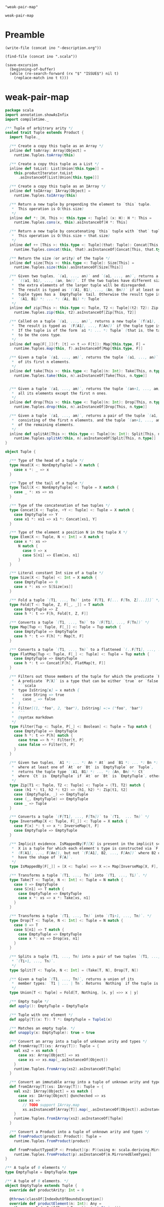 #+name: ino
#+begin_src elisp :cache yes
  "weak-pair-map"
#+end_src

#+RESULTS[8d7d0007abc874c7b7d4aa834ce8bd4d46d79857]: ino
: weak-pair-map

* Preamble

  #+begin_src elisp :var ino=ino :results silent
    (write-file (concat ino "-description.org"))
  #+end_src

  #+begin_src elisp :var ino=ino :results silent
    (find-file (concat ino ".scala"))
  #+end_src

  #+begin_src elisp :var ino=ino :results silent
    (save-excursion
      (beginning-of-buffer)
      (while (re-search-forward (rx "$" "ISSUE$") nil t)
        (replace-match ino t t)))
  #+end_src

* weak-pair-map

#+begin_src scala :tangle weak-pair-map.scala
  package scala
  import annotation.showAsInfix
  import compiletime._
  
  /** Tuple of arbitrary arity */
  sealed trait Tuple extends Product {
    import Tuple._
  
    /** Create a copy this tuple as an Array */
    inline def toArray: Array[Object] =
      runtime.Tuples.toArray(this)
  
    /** Create a copy this tuple as a List */
    inline def toList: List[Union[this.type]] =
      this.productIterator.toList
        .asInstanceOf[List[Union[this.type]]]
  
    /** Create a copy this tuple as an IArray */
    inline def toIArray: IArray[Object] =
      runtime.Tuples.toIArray(this)
  
    /** Return a new tuple by prepending the element to `this` tuple.
     ,*  This operation is O(this.size)
     ,*/
    inline def *: [H, This >: this.type <: Tuple] (x: H): H *: This =
      runtime.Tuples.cons(x, this).asInstanceOf[H *: This]
  
    /** Return a new tuple by concatenating `this` tuple with `that` tuple.
     ,*  This operation is O(this.size + that.size)
     ,*/
    inline def ++ [This >: this.type <: Tuple](that: Tuple): Concat[This, that.type] =
      runtime.Tuples.concat(this, that).asInstanceOf[Concat[This, that.type]]
  
    /** Return the size (or arity) of the tuple */
    inline def size[This >: this.type <: Tuple]: Size[This] =
      runtime.Tuples.size(this).asInstanceOf[Size[This]]
  
    /** Given two tuples, `(a1, ..., an)` and `(a1, ..., an)`, returns a tuple
     ,*  `((a1, b1), ..., (an, bn))`. If the two tuples have different sizes,
     ,*  the extra elements of the larger tuple will be disregarded.
     ,*  The result is typed as `((A1, B1), ..., (An, Bn))` if at least one of the
     ,*  tuple types has a `EmptyTuple` tail. Otherwise the result type is
     ,*  `(A1, B1) *: ... *: (Ai, Bi) *: Tuple`
     ,*/
    inline def zip[This >: this.type <: Tuple, T2 <: Tuple](t2: T2): Zip[This, T2] =
      runtime.Tuples.zip(this, t2).asInstanceOf[Zip[This, T2]]
  
    /** Called on a tuple `(a1, ..., an)`, returns a new tuple `(f(a1), ..., f(an))`.
     ,*  The result is typed as `(F[A1], ..., F[An])` if the tuple type is fully known.
     ,*  If the tuple is of the form `a1 *: ... *: Tuple` (that is, the tail is not known
     ,*  to be the cons type.
     ,*/
    inline def map[F[_]](f: [t] => t => F[t]): Map[this.type, F] =
      runtime.Tuples.map(this, f).asInstanceOf[Map[this.type, F]]
  
    /** Given a tuple `(a1, ..., am)`, returns the tuple `(a1, ..., an)` consisting
     ,*  of its first n elements.
     ,*/
    inline def take[This >: this.type <: Tuple](n: Int): Take[This, n.type] =
      runtime.Tuples.take(this, n).asInstanceOf[Take[This, n.type]]
  
  
    /** Given a tuple `(a1, ..., am)`, returns the tuple `(an+1, ..., am)` consisting
     ,*  all its elements except the first n ones.
     ,*/
    inline def drop[This >: this.type <: Tuple](n: Int): Drop[This, n.type] =
      runtime.Tuples.drop(this, n).asInstanceOf[Drop[This, n.type]]
  
    /** Given a tuple `(a1, ..., am)`, returns a pair of the tuple `(a1, ..., an)`
     ,*  consisting of the first n elements, and the tuple `(an+1, ..., am)` consisting
     ,*  of the remaining elements.
     ,*/
    inline def splitAt[This >: this.type <: Tuple](n: Int): Split[This, n.type] =
      runtime.Tuples.splitAt(this, n).asInstanceOf[Split[This, n.type]]
  }
  
  object Tuple {
  
    /** Type of the head of a tuple */
    type Head[X <: NonEmptyTuple] = X match {
      case x *: _ => x
    }
  
    /** Type of the tail of a tuple */
    type Tail[X <: NonEmptyTuple] <: Tuple = X match {
      case _ *: xs => xs
    }
  
    /** Type of the concatenation of two tuples */
    type Concat[X <: Tuple, +Y <: Tuple] <: Tuple = X match {
      case EmptyTuple => Y
      case x1 *: xs1 => x1 *: Concat[xs1, Y]
    }
  
    /** Type of the element a position N in the tuple X */
    type Elem[X <: Tuple, N <: Int] = X match {
      case x *: xs =>
        N match {
          case 0 => x
          case S[n1] => Elem[xs, n1]
        }
    }
  
    /** Literal constant Int size of a tuple */
    type Size[X <: Tuple] <: Int = X match {
      case EmptyTuple => 0
      case x *: xs => S[Size[xs]]
    }
  
    /** Fold a tuple `(T1, ..., Tn)` into `F[T1, F[... F[Tn, Z]...]]]` */
    type Fold[T <: Tuple, Z, F[_, _]] = T match
      case EmptyTuple => Z
      case h *: t => F[h, Fold[t, Z, F]]
  
    /** Converts a tuple `(T1, ..., Tn)` to `(F[T1], ..., F[Tn])` */
    type Map[Tup <: Tuple, F[_]] <: Tuple = Tup match {
      case EmptyTuple => EmptyTuple
      case h *: t => F[h] *: Map[t, F]
    }
  
    /** Converts a tuple `(T1, ..., Tn)` to a flattened `(..F[T1], ..., ..F[Tn])` */
    type FlatMap[Tup <: Tuple, F[_] <: Tuple] <: Tuple = Tup match {
      case EmptyTuple => EmptyTuple
      case h *: t => Concat[F[h], FlatMap[t, F]]
    }
  
    /** Filters out those members of the tuple for which the predicate `P` returns `false`.
     ,*  A predicate `P[X]` is a type that can be either `true` or `false`. For example:
     ,*  ```scala
     ,*  type IsString[x] = x match {
     ,*    case String => true
     ,*    case _ => false
     ,*  }
     ,*  Filter[(1, "foo", 2, "bar"), IsString] =:= ("foo", "bar")
     ,*  ```
     ,*  @syntax markdown
     ,*/
    type Filter[Tup <: Tuple, P[_] <: Boolean] <: Tuple = Tup match {
      case EmptyTuple => EmptyTuple
      case h *: t => P[h] match {
        case true => h *: Filter[t, P]
        case false => Filter[t, P]
      }
    }
  
    /** Given two tuples, `A1 *: ... *: An * At` and `B1 *: ... *: Bn *: Bt`
     ,*  where at least one of `At` or `Bt` is `EmptyTuple` or `Tuple`,
     ,*  returns the tuple type `(A1, B1) *: ... *: (An, Bn) *: Ct`
     ,*  where `Ct` is `EmptyTuple` if `At` or `Bt` is `EmptyTuple`, otherwise `Ct` is `Tuple`.
     ,*/
    type Zip[T1 <: Tuple, T2 <: Tuple] <: Tuple = (T1, T2) match {
      case (h1 *: t1, h2 *: t2) => (h1, h2) *: Zip[t1, t2]
      case (EmptyTuple, _) => EmptyTuple
      case (_, EmptyTuple) => EmptyTuple
      case _ => Tuple
    }
  
    /** Converts a tuple `(F[T1], ..., F[Tn])` to `(T1,  ... Tn)` */
    type InverseMap[X <: Tuple, F[_]] <: Tuple = X match {
      case F[x] *: t => x *: InverseMap[t, F]
      case EmptyTuple => EmptyTuple
    }
  
    /** Implicit evidence. IsMappedBy[F][X] is present in the implicit scope iff
     ,*  X is a tuple for which each element's type is constructed via `F`. E.g.
     ,*  (F[A1], ..., F[An]), but not `(F[A1], B2, ..., F[An])` where B2 does not
     ,*  have the shape of `F[A]`.
     ,*/
    type IsMappedBy[F[_]] = [X <: Tuple] =>> X =:= Map[InverseMap[X, F], F]
  
    /** Transforms a tuple `(T1, ..., Tn)` into `(T1, ..., Ti)`. */
    type Take[T <: Tuple, N <: Int] <: Tuple = N match {
      case 0 => EmptyTuple
      case S[n1] => T match {
        case EmptyTuple => EmptyTuple
        case x *: xs => x *: Take[xs, n1]
      }
    }
  
    /** Transforms a tuple `(T1, ..., Tn)` into `(Ti+1, ..., Tn)`. */
    type Drop[T <: Tuple, N <: Int] <: Tuple = N match {
      case 0 => T
      case S[n1] => T match {
        case EmptyTuple => EmptyTuple
        case x *: xs => Drop[xs, n1]
      }
    }
  
    /** Splits a tuple (T1, ..., Tn) into a pair of two tuples `(T1, ..., Ti)` and
     ,* `(Ti+1, ..., Tn)`.
     ,*/
    type Split[T <: Tuple, N <: Int] = (Take[T, N], Drop[T, N])
  
    /** Given a tuple `(T1, ..., Tn)`, returns a union of its
     ,*  member types: `T1 | ... | Tn`. Returns `Nothing` if the tuple is empty.
     ,*/
    type Union[T <: Tuple] = Fold[T, Nothing, [x, y] =>> x | y]
  
    /** Empty tuple */
    def apply(): EmptyTuple = EmptyTuple
  
    /** Tuple with one element */
    def apply[T](x: T): T *: EmptyTuple = Tuple1(x)
  
    /** Matches an empty tuple. */
    def unapply(x: EmptyTuple): true = true
  
    /** Convert an array into a tuple of unknown arity and types */
    def fromArray[T](xs: Array[T]): Tuple = {
      val xs2 = xs match {
        case xs: Array[Object] => xs
        case xs => xs.map(_.asInstanceOf[Object])
      }
      runtime.Tuples.fromArray(xs2).asInstanceOf[Tuple]
    }
  
    /** Convert an immutable array into a tuple of unknown arity and types */
    def fromIArray[T](xs: IArray[T]): Tuple = {
      val xs2: IArray[Object] = xs match {
        case xs: IArray[Object] @unchecked => xs
        case xs =>
          // TODO support IArray.map
          xs.asInstanceOf[Array[T]].map(_.asInstanceOf[Object]).asInstanceOf[IArray[Object]]
      }
      runtime.Tuples.fromIArray(xs2).asInstanceOf[Tuple]
    }
  
    /** Convert a Product into a tuple of unknown arity and types */
    def fromProduct(product: Product): Tuple =
      runtime.Tuples.fromProduct(product)
  
    def fromProductTyped[P <: Product](p: P)(using m: scala.deriving.Mirror.ProductOf[P]): m.MirroredElemTypes =
      runtime.Tuples.fromProduct(p).asInstanceOf[m.MirroredElemTypes]
  }
  
  /** A tuple of 0 elements */
  type EmptyTuple = EmptyTuple.type
  
  /** A tuple of 0 elements. */
  object EmptyTuple extends Tuple {
    override def productArity: Int = 0
  
    @throws(classOf[IndexOutOfBoundsException])
    override def productElement(n: Int): Any =
      throw new IndexOutOfBoundsException(n.toString())
  
    def canEqual(that: Any): Boolean = this == that
  
    override def toString(): String = "()"
  }
  
  /** Tuple of arbitrary non-zero arity */
  sealed trait NonEmptyTuple extends Tuple {
    import Tuple._
  
    /** Get the i-th element of this tuple.
     ,*  Equivalent to productElement but with a precise return type.
     ,*/
    inline def apply[This >: this.type <: NonEmptyTuple](n: Int): Elem[This, n.type] =
      runtime.Tuples.apply(this, n).asInstanceOf[Elem[This, n.type]]
  
    /** Get the head of this tuple */
    inline def head[This >: this.type <: NonEmptyTuple]: Head[This] =
      runtime.Tuples.apply(this, 0).asInstanceOf[Head[This]]
  
    /** Get the tail of this tuple.
     ,*  This operation is O(this.size)
     ,*/
    inline def tail[This >: this.type <: NonEmptyTuple]: Tail[This] =
      runtime.Tuples.tail(this).asInstanceOf[Tail[This]]
  
  }
  
  @showAsInfix
  sealed abstract class *:[+H, +T <: Tuple] extends NonEmptyTuple
  
  object *: {
    def unapply[H, T <: Tuple](x: H *: T): (H, T) = (x.head, x.tail)
  }
#+end_src

#+begin_src elisp
  (sbt/run-until-output "scala3-compiler/compile")
  (sbt/compile-file-for-output "issue/weak-pair-map.scala")
#+end_src

#+RESULTS:
#+begin_example
[info] running (fork) dotty.tools.dotc.Main -classpath /Users/linyxus/Library/Caches/Coursier/v1/https/repo1.maven.org/maven2/org/scala-lang/scala-library/2.13.5/scala-library-2.13.5.jar:/Users/linyxus/Develop/dotty/library/../out/bootstrap/scala3-library-bootstrapped/scala-3.0.0-RC2/scala3-library_3.0.0-RC2-3.0.0-RC2-bin-SNAPSHOT.jar -color:never issue/weak-pair-map.scala
[class] >> java.lang.Class
[class] >> java.lang.invoke.TypeDescriptor
[class] >> java.io.Serializable
[class] >> java.lang.reflect.GenericDeclaration
[class] >> java.lang.reflect.AnnotatedElement
[class] >> java.lang.reflect.Type
[class] >> java.lang.constant.Constable
[class] >> java.lang.String
[class] >> java.lang.CharSequence
[class] >> java.lang.constant.ConstantDesc
[class] >> scala.language
[class] >> scala.reflect.package
[class] >> scala.reflect.Typeable$package
[class] >> scala.collection.package
[class] >> scala.deprecated
[class] >> scala.deprecatedInheritance
[class] >> scala.annotation.meta.beanSetter
[class] >> scala.annotation.meta.beanGetter
[class] >> scala.annotation.meta.setter
[class] >> scala.annotation.meta.getter
[class] >> scala.annotation.meta.field
[class] >> scala.collection.immutable.package
[class] >> scala.annotation.implicitNotFound
[class] >> scala.runtime.stdLibPatches.language
[class] >> scala.Unit
[class] >> scala.annotation.compileTimeOnly
[class] >> scala.annotation.meta.companionMethod
[class] >> scala.annotation.meta.companionClass
[class] >> scala.compiletime.package
[class] >> scala.Product
[class] >> scala.Equals
[class] >> scala.Array
[class] >> scala.SerialVersionUID
[class] >> scala.package
[class] >> scala.annotation.migration
[class] >> scala.Tuple$package
[class] >> scala.IArray$package
[class] >> scala.Predef
[class] >> scala.inline
[class] >> scala.deprecatedName
[class] >> scala.annotation.meta.param
[class] >> scala.annotation.elidable
[class] >> scala.LowPriorityImplicits
[class] >> scala.runtime.stdLibPatches.Predef
[class] >> scala.annotation.internal.InlineParam
[class] >> scala.annotation.Annotation
[class] >> scala.Boolean
[class] >> scala.LowPriorityImplicits2
[class] >> java.lang.Cloneable
[class] >> scala.annotation.internal.Body
[class] >> scala.runtime.Tuples
[class] >> scala.collection.immutable.List
[class] >> scala.transient
[class] >> scala.runtime.MatchCase
[class] >> scala.annotation.showAsInfix
[class] >> scala.annotation.StaticAnnotation
[class] >> scala.annotation.internal.Child
[class] >> scala.collection.immutable.AbstractSeq
[class] >> scala.collection.immutable.LinearSeq
[class] >> scala.collection.immutable.LinearSeqOps
[class] >> scala.collection.StrictOptimizedLinearSeqOps
[class] >> scala.collection.immutable.StrictOptimizedSeqOps
[class] >> scala.collection.IterableFactoryDefaults
[class] >> scala.collection.generic.DefaultSerializable
[class] >> scala.collection.Iterator
[class] >> scala.throws
[class] >> scala.deprecatedOverriding
[class] >> scala.collection.IterableOnce
[class] >> scala.collection.IterableOnceOps
[class] >> scala.collection.Iterable
[class] >> scala.annotation.unchecked.uncheckedVariance
[class] >> scala.collection.IterableOps
[class] >> scala.collection.immutable.SeqOps
[class] >> scala.collection.StrictOptimizedSeqOps
[class] >> scala.collection.StrictOptimizedIterableOps
[class] >> scala.collection.SeqOps
[class] >> scala.collection.LinearSeqOps
[class] >> scala.collection.immutable.Seq
[class] >> scala.collection.LinearSeq
[class] >> scala.collection.Seq
[class] >> scala.Int
[class] >> scala.PartialFunction
[class] >> scala.Function1
[class] >> scala.specialized
[class] >> scala.annotation.unspecialized
[class] >> scala.collection.immutable.Iterable
[class] >> scala.collection.AbstractSeq
[class] >> scala.collection.AbstractIterable
[class] >> scala.annotation.internal.SourceFile
[class] >> java.lang.Comparable
[class] >> scala.collection.generic.package
[class] >> scala.Tuple2
[class] >> scala.Product2
[class] >> scala.PolyFunction
[class] >> scala.=:=
[class] >> scala.<:<
[class] >> scala.Tuple1
[class] >> scala.Product1
[class] >> scala.reflect.Manifest
[class] >> scala.collection.immutable.Map
[class] >> scala.reflect.OptManifest
[class] >> scala.collection.immutable.Set
[class] >> java.lang.IllegalArgumentException
[class] >> java.lang.RuntimeException
[class] >> java.lang.Exception
[class] >> java.lang.Throwable
[class] >> scala.math.Numeric
[class] >> scala.math.PartiallyOrdered
[class] >> java.lang.IndexOutOfBoundsException
[class] >> scala.math.Ordered
[class] >> scala.util.Left
[class] >> scala.collection.immutable.Vector
[class] >> java.lang.StringIndexOutOfBoundsException
[class] >> java.lang.ArrayIndexOutOfBoundsException
[class] >> scala.math.PartialOrdering
[class] >> java.lang.UnsupportedOperationException
[class] >> scala.util.Either
[class] >> scala.math.Ordering
[class] >> scala.collection.immutable.LazyList
[class] >> scala.volatile
[class] >> scala.annotation.tailrec
[class] >> scala.math.Equiv
[class] >> java.lang.ClassCastException
[class] >> scala.collection.mutable.StringBuilder
[class] >> java.lang.NullPointerException
[class] >> scala.collection.immutable.Range
[class] >> java.lang.Error
[class] >> scala.math.Fractional
[class] >> java.lang.NumberFormatException
[class] >> scala.collection.immutable.Stream
[class] >> scala.util.Right
[class] >> scala.collection.BufferedIterator
[class] >> scala.math.BigDecimal
[class] >> scala.math.BigInt
[class] >> java.lang.AbstractMethodError
[class] >> java.lang.IncompatibleClassChangeError
[class] >> java.lang.LinkageError
[class] >> scala.collection.immutable.IndexedSeq
[class] >> scala.collection.immutable.::
[class] >> scala.math.Integral
[class] >> java.util.NoSuchElementException
[class] >> java.lang.InterruptedException
==> collecting type members for java.lang?
[class] >> java.lang.AbstractStringBuilder
[class] >> java.lang.Appendable
[class] >> java.lang.ApplicationShutdownHooks
[class] >> java.lang.ArithmeticException
[class] >> java.lang.ArrayStoreException
[class] >> java.lang.AssertionError
[class] >> java.lang.AssertionStatusDirectives
[class] >> java.lang.AutoCloseable
[class] >> java.lang.Boolean
[class] >> java.lang.BootstrapMethodError
[class] >> java.lang.Byte
[class] >> java.lang.Number
[class] >> java.lang.Character
[class] >> java.lang.CharacterData
[class] >> java.lang.CharacterData00
[class] >> java.lang.CharacterData01
[class] >> java.lang.CharacterData02
[class] >> java.lang.CharacterData03
[class] >> java.lang.CharacterData0E
[class] >> java.lang.CharacterDataLatin1
[class] >> java.lang.CharacterDataPrivateUse
[class] >> java.lang.CharacterDataUndefined
[class] >> java.lang.CharacterName
[class] >> java.lang.ClassCircularityError
[class] >> java.lang.ClassFormatError
[class] >> java.lang.ClassLoader
[class] >> java.lang.ClassNotFoundException
[class] >> java.lang.ReflectiveOperationException
[class] >> java.lang.ClassValue
[class] >> java.lang.CloneNotSupportedException
[class] >> java.lang.Compiler
[class] >> java.lang.CompoundEnumeration
[class] >> java.lang.ConditionalSpecialCasing
[class] >> java.lang.Deprecated
[class] >> scala.annotation.internal.AnnotationDefault
[class] >> java.lang.annotation.ElementType
[class] >> scala.annotation.ClassfileAnnotation
[class] >> java.lang.annotation.Annotation
[class] >> java.lang.Double
[class] >> java.lang.Enum
[class] >> java.lang.EnumConstantNotPresentException
[class] >> java.lang.ExceptionInInitializerError
[class] >> java.lang.FdLibm
[class] >> java.lang.Float
[class] >> java.lang.FunctionalInterface
[class] >> java.lang.IllegalAccessError
[class] >> java.lang.IllegalAccessException
[class] >> java.lang.IllegalCallerException
[class] >> java.lang.IllegalMonitorStateException
[class] >> java.lang.IllegalStateException
[class] >> java.lang.IllegalThreadStateException
[class] >> java.lang.InheritableThreadLocal
[class] >> java.lang.InstantiationError
[class] >> java.lang.InstantiationException
[class] >> java.lang.Integer
[class] >> java.lang.InternalError
[class] >> java.lang.VirtualMachineError
[class] >> java.lang.Iterable
[class] >> java.lang.LayerInstantiationException
[class] >> java.lang.LiveStackFrame
[class] >> java.lang.StackWalker
[class] >> java.lang.StackWalker$.StackFrame
[class] >> java.lang.LiveStackFrameInfo
[class] >> java.lang.StackFrameInfo
[class] >> java.lang.Long
[class] >> java.lang.Math
[class] >> java.lang.Module
[class] >> java.lang.ModuleLayer
[class] >> java.lang.NamedPackage
[class] >> java.lang.NegativeArraySizeException
[class] >> java.lang.NoClassDefFoundError
[class] >> java.lang.NoSuchFieldError
[class] >> java.lang.NoSuchFieldException
[class] >> java.lang.NoSuchMethodError
[class] >> java.lang.NoSuchMethodException
[class] >> java.lang.OutOfMemoryError
[class] >> java.lang.Override
[class] >> java.lang.Package
[class] >> java.lang.Process
[class] >> java.lang.ProcessBuilder
[class] >> java.lang.ProcessEnvironment
[class] >> java.lang.ProcessHandle
[class] >> java.lang.ProcessHandleImpl
[class] >> java.lang.ProcessImpl
[class] >> java.lang.PublicMethods
[class] >> java.lang.Readable
[class] >> java.lang.Record
[class] >> java.lang.Runnable
[class] >> java.lang.Runtime
[class] >> java.lang.RuntimePermission
[class] >> java.security.BasicPermission
[class] >> java.security.Permission
[class] >> java.security.Guard
[class] >> java.lang.SafeVarargs
[class] >> java.lang.SecurityException
[class] >> java.lang.SecurityManager
[class] >> java.lang.Short
[class] >> java.lang.Shutdown
[class] >> java.lang.StackOverflowError
[class] >> java.lang.StackStreamFactory
[class] >> java.lang.StackTraceElement
[class] >> java.lang.StrictMath
[class] >> java.lang.StringBuffer
[class] >> java.lang.StringBuilder
[class] >> java.lang.StringCoding
[class] >> java.lang.StringConcatHelper
[class] >> java.lang.StringLatin1
[class] >> java.lang.StringUTF16
[class] >> java.lang.SuppressWarnings
[class] >> java.lang.System
[class] >> java.lang.Terminator
[class] >> java.lang.Thread
[class] >> java.lang.ThreadDeath
[class] >> java.lang.ThreadGroup
[class] >> java.lang.Thread$.UncaughtExceptionHandler
[class] >> java.lang.ThreadLocal
[class] >> java.lang.TypeNotPresentException
[class] >> java.lang.UnknownError
[class] >> java.lang.UnsatisfiedLinkError
[class] >> java.lang.UnsupportedClassVersionError
[class] >> java.lang.VerifyError
[class] >> java.lang.VersionProps
[class] >> java.lang.Void
[class] >> java.lang.WeakPairMap
[class] >> java.lang.ApplicationShutdownHooks$1
[class] >> java.lang.Byte$ByteCache
[class] >> java.lang.CharSequence$1CharIterator
[class] >> java.util.PrimitiveIterator
[class] >> java.util.PrimitiveIterator$.OfInt
[class] >> java.util.function.IntConsumer
[class] >> java.lang.CharSequence$1CodePointIterator
[class] >> java.lang.Character$CharacterCache
[class] >> java.lang.Character$Subset
[class] >> java.lang.Character$UnicodeBlock
[class] >> java.lang.Character$.Subset
[class] >> java.lang.Character$UnicodeScript
[class] >> java.lang.Character$.UnicodeScript
[class] >> java.lang.CharacterName$1
[class] >> java.io.InputStream
[class] >> java.io.Closeable
[class] >> java.lang.Class$1
[class] >> java.lang.Class$2
[class] >> java.lang.Class$3
[class] >> java.lang.Class$AnnotationData
[class] >> java.lang.Class$Atomic
[class] >> java.lang.Class$EnclosingMethodInfo
[class] >> java.lang.Class$ReflectionData
[class] >> java.lang.ClassLoader$1
[class] >> java.lang.ClassLoader$ParallelLoaders
[class] >> java.lang.ClassValue$ClassValueMap
[class] >> java.lang.ClassValue$.Identity
[class] >> java.lang.ClassValue$Entry
[class] >> java.lang.ClassValue$Identity
[class] >> java.lang.ClassValue$Version
[class] >> java.lang.ConditionalSpecialCasing$Entry
[class] >> java.lang.Enum$EnumDesc
[class] >> java.lang.FdLibm$Cbrt
[class] >> java.lang.FdLibm$Exp
[class] >> java.lang.FdLibm$Hypot
[class] >> java.lang.FdLibm$Pow
[class] >> java.lang.Integer$IntegerCache
[class] >> java.lang.LiveStackFrame$PrimitiveSlot
[class] >> java.lang.LiveStackFrameInfo$PrimitiveSlot32
[class] >> java.lang.LiveStackFrame$.PrimitiveSlot
[class] >> java.lang.LiveStackFrameInfo$PrimitiveSlot64
[class] >> java.lang.Long$LongCache
[class] >> java.lang.Math$RandomNumberGeneratorHolder
[class] >> java.lang.Module$1
[class] >> jdk.internal.org.objectweb.asm.ClassVisitor
[class] >> java.lang.Module$1DummyModuleInfo
[class] >> java.lang.Module$2
[class] >> java.lang.Module$ReflectionData
[class] >> java.lang.ModuleLayer$Controller
[class] >> java.lang.Package$1PackageInfoProxy
[class] >> java.lang.Package$VersionInfo
[class] >> java.lang.Process$1
[class] >> java.util.concurrent.ForkJoinPool
[class] >> java.util.concurrent.AbstractExecutorService
[class] >> java.util.concurrent.ExecutorService
[class] >> java.util.concurrent.Executor
[class] >> java.util.concurrent.ForkJoinPool$.ManagedBlocker
[class] >> java.lang.Process$PipeInputStream
[class] >> java.io.FileInputStream
[class] >> java.lang.ProcessBuilder$NullInputStream
[class] >> java.lang.ProcessBuilder$NullOutputStream
[class] >> java.io.OutputStream
[class] >> java.io.Flushable
[class] >> java.lang.ProcessBuilder$Redirect$1
[class] >> java.lang.ProcessBuilder$.Redirect
[class] >> java.lang.ProcessBuilder$Redirect$2
[class] >> java.lang.ProcessBuilder$Redirect$3
[class] >> java.lang.ProcessBuilder$Redirect$4
[class] >> java.lang.ProcessBuilder$Redirect$5
[class] >> java.lang.ProcessBuilder$Redirect$6
[class] >> java.lang.ProcessBuilder$Redirect$Type
[class] >> java.lang.ProcessBuilder$.Redirect$.Type
[class] >> java.lang.ProcessBuilder$Redirect
[class] >> java.lang.ProcessBuilder$RedirectPipeImpl
[class] >> java.lang.ProcessEnvironment$ExternalData
[class] >> java.lang.ProcessEnvironment$StringEntry
[class] >> java.util.Map
[class] >> java.lang.ProcessEnvironment$StringEntrySet$1
[class] >> java.lang.ProcessEnvironment$StringEntrySet$2
[class] >> java.lang.ProcessEnvironment$.Variable
[class] >> java.lang.ProcessEnvironment$.ExternalData
[class] >> java.lang.ProcessEnvironment$.Value
[class] >> java.lang.ProcessEnvironment$StringEntrySet
[class] >> java.lang.ProcessEnvironment$StringEnvironment
[class] >> java.lang.ProcessEnvironment$StringKeySet$1
[class] >> java.lang.ProcessEnvironment$StringKeySet
[class] >> java.lang.ProcessEnvironment$StringValues$1
[class] >> java.lang.ProcessEnvironment$StringValues
[class] >> java.lang.ProcessEnvironment$Value
[class] >> java.lang.ProcessEnvironment$Variable
[class] >> java.lang.ProcessHandle$Info
[class] >> java.lang.ProcessHandleImpl$1
[class] >> java.lang.ProcessHandleImpl$ExitCompletion
[class] >> java.lang.ProcessHandleImpl$Info
[class] >> java.lang.ProcessHandle$.Info
[class] >> java.lang.ProcessImpl$1
[class] >> java.lang.ProcessImpl$DeferredCloseInputStream
[class] >> java.lang.Process$.PipeInputStream
[class] >> java.lang.ProcessImpl$DeferredCloseProcessPipeInputStream
[class] >> java.io.BufferedInputStream
[class] >> java.io.FilterInputStream
[class] >> java.lang.ProcessImpl$LaunchMechanism
[class] >> java.lang.ProcessImpl$.LaunchMechanism
[class] >> java.lang.ProcessImpl$Platform
[class] >> java.lang.ProcessImpl$.Platform
[class] >> java.lang.ProcessImpl$ProcessPipeInputStream
[class] >> java.lang.ProcessImpl$ProcessPipeOutputStream
[class] >> java.io.BufferedOutputStream
[class] >> java.io.FilterOutputStream
[class] >> java.lang.PublicMethods$Key
[class] >> java.lang.PublicMethods$MethodList
[class] >> java.lang.Runtime$Version
[class] >> java.lang.Runtime$.Version
[class] >> java.lang.Runtime$VersionPattern
[class] >> java.lang.SecurityManager$1
[class] >> java.lang.SecurityManager$2
[class] >> java.lang.Short$ShortCache
[class] >> java.lang.Shutdown$Lock
[class] >> java.lang.StackStreamFactory$1
[class] >> java.lang.StackStreamFactory$AbstractStackWalker
[class] >> java.lang.StackStreamFactory$CallerClassFinder$ClassBuffer
[class] >> java.lang.StackStreamFactory$CallerClassFinder
[class] >> java.lang.StackStreamFactory$FrameBuffer
[class] >> java.lang.StackStreamFactory$LiveStackInfoTraverser$LiveStackFrameBuffer
[class] >> java.lang.StackStreamFactory$LiveStackInfoTraverser
[class] >> java.lang.StackStreamFactory$StackFrameTraverser$StackFrameBuffer
[class] >> java.lang.StackStreamFactory$StackFrameTraverser
[class] >> java.lang.StackStreamFactory$WalkerState
[class] >> java.lang.StackStreamFactory$.WalkerState
[class] >> java.lang.StackTraceElement$HashedModules
[class] >> java.lang.StackWalker$ExtendedOption
[class] >> java.lang.StackWalker$.ExtendedOption
[class] >> java.lang.StackWalker$Option
[class] >> java.lang.StackWalker$.Option
[class] >> java.lang.StackWalker$StackFrame
[class] >> java.lang.StrictMath$RandomNumberGeneratorHolder
[class] >> java.lang.String$CaseInsensitiveComparator
[class] >> java.lang.StringCoding$1
[class] >> java.lang.StringCoding$.Result
[class] >> java.lang.StringCoding$Result
[class] >> java.lang.StringCoding$StringDecoder
[class] >> java.lang.StringCoding$StringEncoder
[class] >> java.lang.StringLatin1$CharsSpliterator
[class] >> java.util.Spliterator
[class] >> java.util.Spliterator$.OfInt
[class] >> java.lang.StringLatin1$LinesSpliterator
[class] >> java.lang.StringUTF16$CharsSpliterator
[class] >> java.lang.StringUTF16$CodePointsSpliterator
[class] >> java.lang.StringUTF16$LinesSpliterator
[class] >> java.lang.System$1
[class] >> java.lang.System$2
[class] >> jdk.internal.access.JavaLangAccess
[class] >> java.lang.System$Logger$Level
[class] >> java.lang.System$.Logger
[class] >> java.lang.System$.Logger$.Level
[class] >> java.lang.System$Logger
[class] >> java.lang.System$LoggerFinder
[class] >> java.lang.Terminator$1
[class] >> jdk.internal.misc.Signal
[class] >> jdk.internal.misc.Signal$.Handler
[class] >> java.lang.Thread$1
[class] >> java.lang.Thread$Caches
[class] >> java.lang.Thread$State
[class] >> java.lang.Thread$.State
[class] >> java.lang.Thread$UncaughtExceptionHandler
[class] >> java.lang.Thread$WeakClassKey
[class] >> java.lang.ThreadLocal$SuppliedThreadLocal
[class] >> java.lang.ThreadLocal$ThreadLocalMap$Entry
[class] >> java.lang.ThreadLocal$ThreadLocalMap
[class] >> java.lang.Throwable$PrintStreamOrWriter
[class] >> java.lang.Throwable$SentinelHolder
[class] >> java.lang.Throwable$WrappedPrintStream
[class] >> java.lang.Throwable$.PrintStreamOrWriter
[class] >> java.lang.Throwable$WrappedPrintWriter
[class] >> java.lang.WeakPairMap$Pair$Lookup
[class] >> java.lang.WeakPairMap$Pair$Weak$1
error while loading WeakPairMap$Pair$Weak$1,
class file /modules/java.base/java/lang/WeakPairMap$Pair$Weak$1.class is broken, reading aborted with class java.util.NoSuchElementException
key not found: K2
[class] >> java.lang.WeakPairMap$Pair$Weak
[class] >> java.lang.WeakPairMap$Pair
[class] >> java.lang.WeakPairMap$WeakRefPeer
<== collecting type members for java.lang = List()
[class] >> scala.util.package
[class] >> scala.runtime.RichShort
[class] >> scala.Short
[class] >> scala.runtime.ScalaWholeNumberProxy
[class] >> scala.runtime.RichByte
[class] >> scala.Byte
[class] >> scala.runtime.RichBoolean
[class] >> scala.runtime.OrderedProxy
[class] >> scala.runtime.RichChar
[class] >> scala.Char
[class] >> scala.runtime.IntegralProxy
[class] >> scala.collection.mutable.ArraySeq
[class] >> scala.collection.StrictOptimizedClassTagSeqFactory
[class] >> scala.collection.ClassTagSeqFactory
[class] >> scala.collection.ClassTagIterableFactory
[class] >> scala.reflect.ClassTag
[class] >> scala.collection.EvidenceIterableFactory
[class] >> scala.runtime.RichInt
[class] >> scala.runtime.ScalaNumberProxy
[class] >> scala.runtime.RangedProxy
[class] >> scala.Float
[class] >> scala.collection.mutable.AbstractSeq
[class] >> scala.collection.mutable.IndexedSeq
[class] >> scala.collection.mutable.IndexedSeqOps
[class] >> scala.Long
[class] >> scala.Double
[class] >> scala.collection.immutable.WrappedString
[class] >> scala.collection.immutable.IndexedSeqOps
[class] >> scala.runtime.RichFloat
[class] >> scala.runtime.FractionalProxy
[class] >> scala.runtime.RichDouble
[class] >> scala.collection.IndexedSeq
[class] >> scala.runtime.RichLong
[class] >> scala.collection.ArrayOps
[class] >> scala.collection.StringOps
[class] >> java.util.regex.PatternSyntaxException
[class] >> scala.collection.mutable.Seq
[class] >> scala.collection.mutable.Iterable
[class] >> scala.collection.mutable.SeqOps
[class] >> scala.collection.mutable.Cloneable
[class] >> scala.collection.IndexedSeqOps
[class] >> scala.reflect.ClassManifestDeprecatedApis
[class] >> scala.runtime.Tuple2Zipped
[class] >> scala.runtime.ZippedIterable2
[class] >> scala.runtime.Tuple3Zipped
[class] >> scala.runtime.ZippedIterable3
[class] >> scala.Tuple3
[class] >> scala.Product3
[class] >> scala.deriving.Mirror
[class] >> scala.unchecked
[class] >> java.lang.invoke.TypeDescriptor$.OfField
1 error found
[error] Nonzero exit code returned from runner: 1
[error] (scala3-compiler / Compile / runMain) Nonzero exit code returned from runner: 1
[error] Total time: 3 s, completed May 25, 2021, 12:03:24 PM
#+end_example

